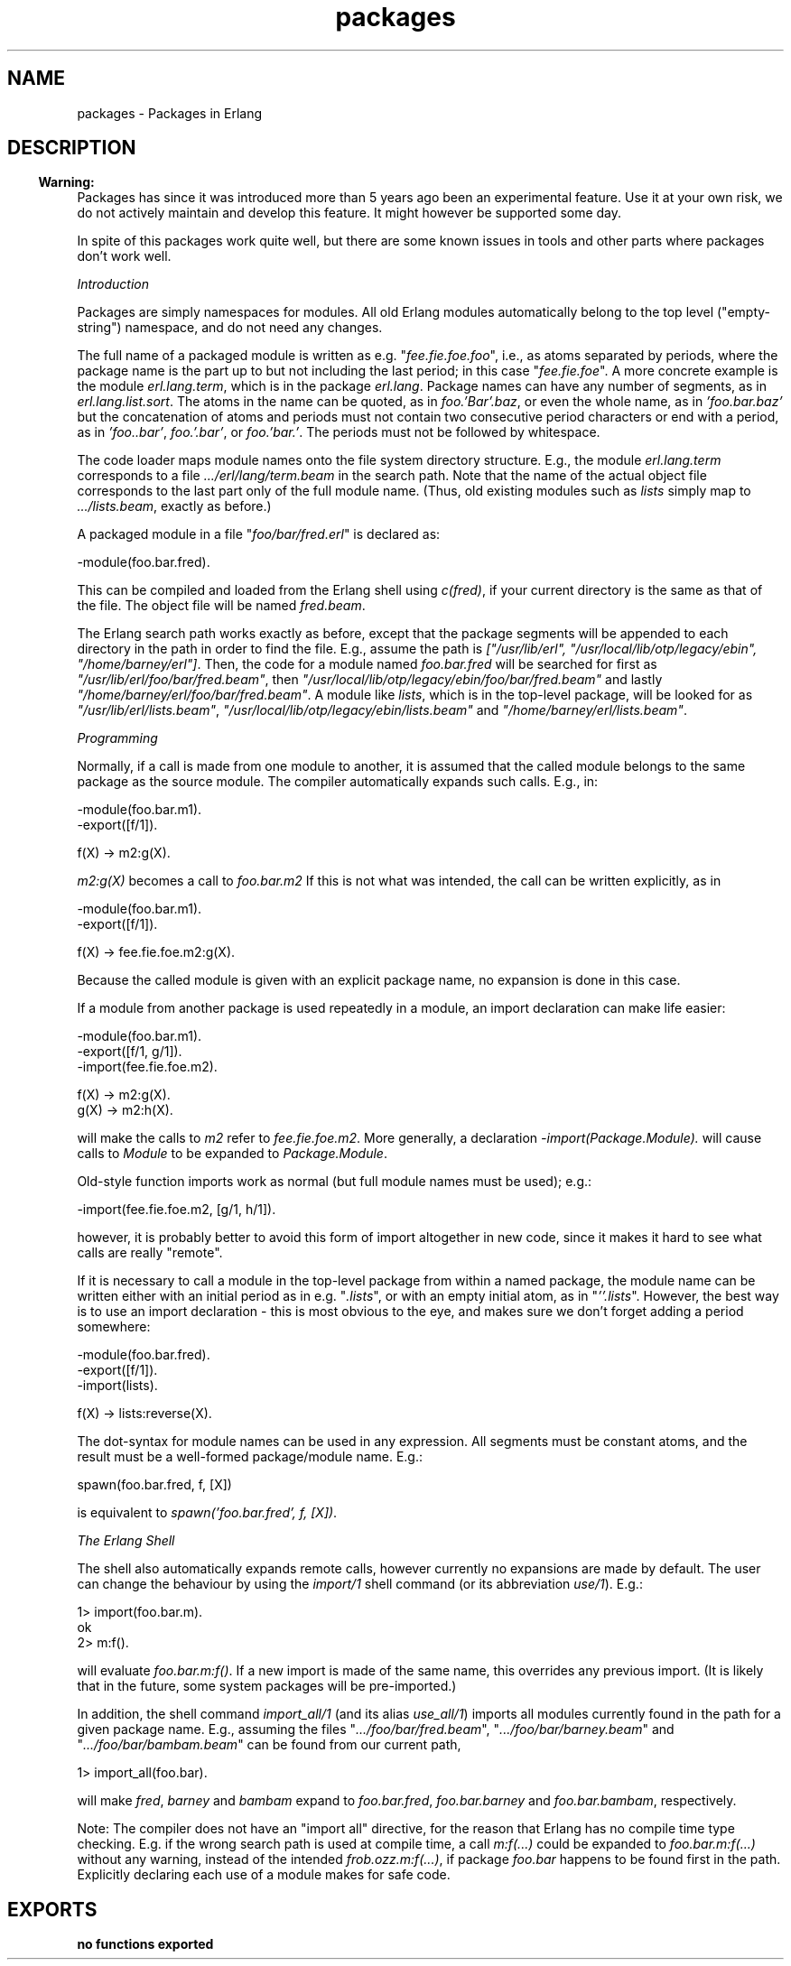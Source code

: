 .TH packages 3 "kernel 2.14.5" "Ericsson AB" "Erlang Module Definition"
.SH NAME
packages \- Packages in Erlang
.SH DESCRIPTION
.LP

.RS -4
.B
Warning:
.RE
Packages has since it was introduced more than 5 years ago been an experimental feature\&. Use it at your own risk, we do not actively maintain and develop this feature\&. It might however be supported some day\&.
.LP
In spite of this packages work quite well, but there are some known issues in tools and other parts where packages don\&'t work well\&.

.LP
\fIIntroduction\fR\&
.LP
Packages are simply namespaces for modules\&. All old Erlang modules automatically belong to the top level ("empty-string") namespace, and do not need any changes\&.
.LP
The full name of a packaged module is written as e\&.g\&. "\fIfee\&.fie\&.foe\&.foo\fR\&", i\&.e\&., as atoms separated by periods, where the package name is the part up to but not including the last period; in this case "\fIfee\&.fie\&.foe\fR\&"\&. A more concrete example is the module \fIerl\&.lang\&.term\fR\&, which is in the package \fIerl\&.lang\fR\&\&. Package names can have any number of segments, as in \fIerl\&.lang\&.list\&.sort\fR\&\&. The atoms in the name can be quoted, as in \fIfoo\&.\&'Bar\&'\&.baz\fR\&, or even the whole name, as in \fI\&'foo\&.bar\&.baz\&'\fR\& but the concatenation of atoms and periods must not contain two consecutive period characters or end with a period, as in \fI\&'foo\&.\&.bar\&'\fR\&, \fIfoo\&.\&'\&.bar\&'\fR\&, or \fIfoo\&.\&'bar\&.\&'\fR\&\&. The periods must not be followed by whitespace\&.
.LP
The code loader maps module names onto the file system directory structure\&. E\&.g\&., the module \fIerl\&.lang\&.term\fR\& corresponds to a file \fI\&.\&.\&./erl/lang/term\&.beam\fR\& in the search path\&. Note that the name of the actual object file corresponds to the last part only of the full module name\&. (Thus, old existing modules such as \fIlists\fR\& simply map to \fI\&.\&.\&./lists\&.beam\fR\&, exactly as before\&.)
.LP
A packaged module in a file "\fIfoo/bar/fred\&.erl\fR\&" is declared as:
.LP
.nf

-module(foo.bar.fred).
.fi
.LP
This can be compiled and loaded from the Erlang shell using \fIc(fred)\fR\&, if your current directory is the same as that of the file\&. The object file will be named \fIfred\&.beam\fR\&\&.
.LP
The Erlang search path works exactly as before, except that the package segments will be appended to each directory in the path in order to find the file\&. E\&.g\&., assume the path is \fI["/usr/lib/erl", "/usr/local/lib/otp/legacy/ebin", "/home/barney/erl"]\fR\&\&. Then, the code for a module named \fIfoo\&.bar\&.fred\fR\& will be searched for first as \fI"/usr/lib/erl/foo/bar/fred\&.beam"\fR\&, then \fI"/usr/local/lib/otp/legacy/ebin/foo/bar/fred\&.beam"\fR\& and lastly \fI"/home/barney/erl/foo/bar/fred\&.beam"\fR\&\&. A module like \fIlists\fR\&, which is in the top-level package, will be looked for as \fI"/usr/lib/erl/lists\&.beam"\fR\&, \fI"/usr/local/lib/otp/legacy/ebin/lists\&.beam"\fR\& and \fI"/home/barney/erl/lists\&.beam"\fR\&\&.
.LP
\fIProgramming\fR\&
.LP
Normally, if a call is made from one module to another, it is assumed that the called module belongs to the same package as the source module\&. The compiler automatically expands such calls\&. E\&.g\&., in:
.LP
.nf

-module(foo.bar.m1).
-export([f/1]).

f(X) -> m2:g(X).
.fi
.LP
\fIm2:g(X)\fR\& becomes a call to \fIfoo\&.bar\&.m2\fR\& If this is not what was intended, the call can be written explicitly, as in
.LP
.nf

-module(foo.bar.m1).
-export([f/1]).

f(X) -> fee.fie.foe.m2:g(X).
.fi
.LP
Because the called module is given with an explicit package name, no expansion is done in this case\&.
.LP
If a module from another package is used repeatedly in a module, an import declaration can make life easier:
.LP
.nf

-module(foo.bar.m1).
-export([f/1, g/1]).
-import(fee.fie.foe.m2).

f(X) -> m2:g(X).
g(X) -> m2:h(X).
.fi
.LP
will make the calls to \fIm2\fR\& refer to \fIfee\&.fie\&.foe\&.m2\fR\&\&. More generally, a declaration \fI-import(Package\&.Module)\&.\fR\& will cause calls to \fIModule\fR\& to be expanded to \fIPackage\&.Module\fR\&\&.
.LP
Old-style function imports work as normal (but full module names must be used); e\&.g\&.:
.LP
.nf

-import(fee.fie.foe.m2, [g/1, h/1]).
.fi
.LP
however, it is probably better to avoid this form of import altogether in new code, since it makes it hard to see what calls are really "remote"\&.
.LP
If it is necessary to call a module in the top-level package from within a named package, the module name can be written either with an initial period as in e\&.g\&. "\fI\&.lists\fR\&", or with an empty initial atom, as in "\fI\&'\&'\&.lists\fR\&"\&. However, the best way is to use an import declaration - this is most obvious to the eye, and makes sure we don\&'t forget adding a period somewhere:
.LP
.nf

-module(foo.bar.fred).
-export([f/1]).
-import(lists).

f(X) -> lists:reverse(X).
.fi
.LP
The dot-syntax for module names can be used in any expression\&. All segments must be constant atoms, and the result must be a well-formed package/module name\&. E\&.g\&.:
.LP
.nf

spawn(foo.bar.fred, f, [X])
.fi
.LP
is equivalent to \fIspawn(\&'foo\&.bar\&.fred\&', f, [X])\fR\&\&.
.LP
\fIThe Erlang Shell\fR\&
.LP
The shell also automatically expands remote calls, however currently no expansions are made by default\&. The user can change the behaviour by using the \fIimport/1\fR\& shell command (or its abbreviation \fIuse/1\fR\&)\&. E\&.g\&.:
.LP
.nf

1> import(foo\&.bar\&.m)\&.
ok
2> m:f()\&.
.fi
.LP
will evaluate \fIfoo\&.bar\&.m:f()\fR\&\&. If a new import is made of the same name, this overrides any previous import\&. (It is likely that in the future, some system packages will be pre-imported\&.)
.LP
In addition, the shell command \fIimport_all/1\fR\& (and its alias \fIuse_all/1\fR\&) imports all modules currently found in the path for a given package name\&. E\&.g\&., assuming the files "\fI\&.\&.\&./foo/bar/fred\&.beam\fR\&", "\fI\&.\&.\&./foo/bar/barney\&.beam\fR\&" and "\fI\&.\&.\&./foo/bar/bambam\&.beam\fR\&" can be found from our current path,
.LP
.nf

1> import_all(foo\&.bar)\&.
.fi
.LP
will make \fIfred\fR\&, \fIbarney\fR\& and \fIbambam\fR\& expand to \fIfoo\&.bar\&.fred\fR\&, \fIfoo\&.bar\&.barney\fR\& and \fIfoo\&.bar\&.bambam\fR\&, respectively\&.
.LP
Note: The compiler does not have an "import all" directive, for the reason that Erlang has no compile time type checking\&. E\&.g\&. if the wrong search path is used at compile time, a call \fIm:f(\&.\&.\&.)\fR\& could be expanded to \fIfoo\&.bar\&.m:f(\&.\&.\&.)\fR\& without any warning, instead of the intended \fIfrob\&.ozz\&.m:f(\&.\&.\&.)\fR\&, if package \fIfoo\&.bar\fR\& happens to be found first in the path\&. Explicitly declaring each use of a module makes for safe code\&.
.SH EXPORTS
.LP
.B
no functions exported
.br
